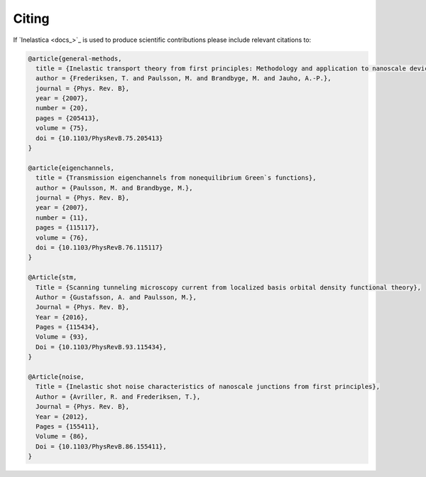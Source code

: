.. _citing:

Citing
======

If `Inelastica <docs_>`_ is used to produce scientific contributions please include relevant citations to:


.. code-block:: bash

    @article{general-methods,
      title = {Inelastic transport theory from first principles: Methodology and application to nanoscale devices},
      author = {Frederiksen, T. and Paulsson, M. and Brandbyge, M. and Jauho, A.-P.},
      journal = {Phys. Rev. B},
      year = {2007},
      number = {20},
      pages = {205413},
      volume = {75},
      doi = {10.1103/PhysRevB.75.205413}
    }

    @article{eigenchannels,
      title = {Transmission eigenchannels from nonequilibrium Green`s functions},
      author = {Paulsson, M. and Brandbyge, M.},
      journal = {Phys. Rev. B},
      year = {2007},
      number = {11},
      pages = {115117},
      volume = {76},
      doi = {10.1103/PhysRevB.76.115117}
    }

    @Article{stm,
      Title = {Scanning tunneling microscopy current from localized basis orbital density functional theory},
      Author = {Gustafsson, A. and Paulsson, M.},
      Journal = {Phys. Rev. B},
      Year = {2016},
      Pages = {115434},
      Volume = {93},
      Doi = {10.1103/PhysRevB.93.115434},
    }

    @Article{noise,
      Title = {Inelastic shot noise characteristics of nanoscale junctions from first principles},
      Author = {Avriller, R. and Frederiksen, T.},
      Journal = {Phys. Rev. B},
      Year = {2012},
      Pages = {155411},
      Volume = {86},
      Doi = {10.1103/PhysRevB.86.155411},
    }
